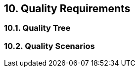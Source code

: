 [[section-quality-scenarios]]
== 10. Quality Requirements




=== 10.1. Quality Tree



=== 10.2. Quality Scenarios



